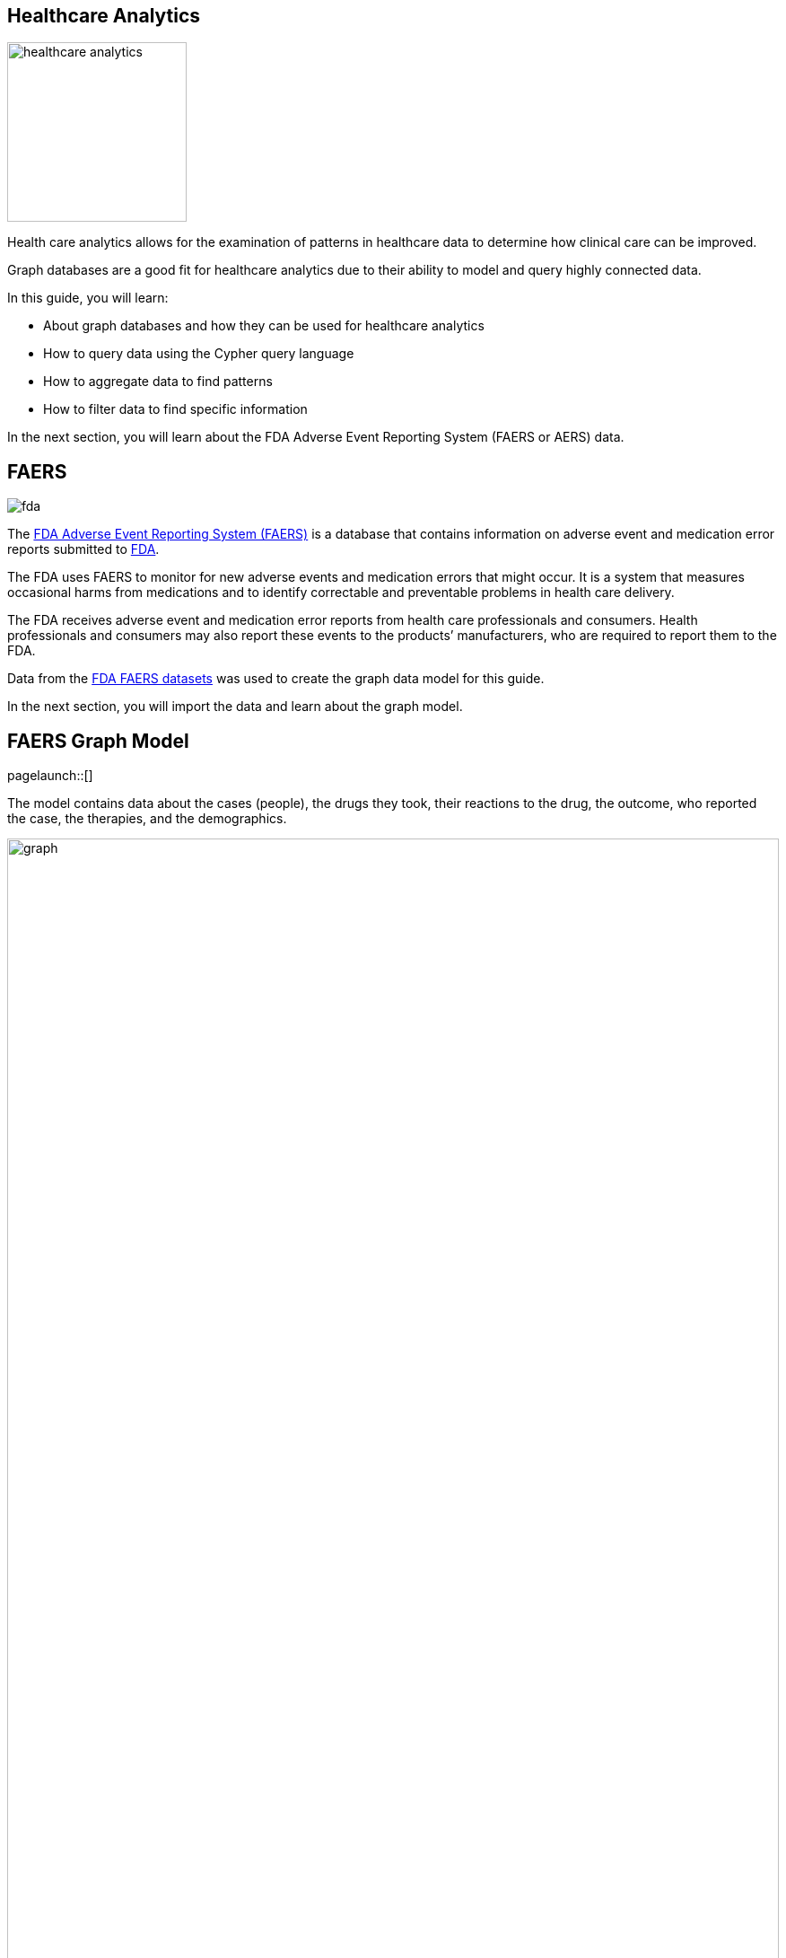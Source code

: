 == Healthcare Analytics
:images: {img}
:data: https://neo4j-graph-examples.github.io/healthcare-analytics/data

image::{img}/healthcare-analytics.jpg[float=right,width=200px]

Health care analytics allows for the examination of patterns in healthcare data to determine how clinical care can be improved. 

Graph databases are a good fit for healthcare analytics due to their ability to model and query highly connected data.

In this guide, you will learn:

* About graph databases and how they can be used for healthcare analytics
* How to query data using the Cypher query language
* How to aggregate data to find patterns
* How to filter data to find specific information

In the next section, you will learn about the FDA Adverse Event Reporting System (FAERS or AERS) data.

== FAERS

image::{img}/fda.jpg[float="right"]

The link:https://open.fda.gov/data/faers/[FDA Adverse Event Reporting System (FAERS)^] is a database that contains information on adverse event and medication error reports submitted to link:https://www.fda.gov/[FDA^].

The FDA uses FAERS to monitor for new adverse events and medication errors that might occur. 
It is a system that measures occasional harms from medications and to identify correctable and preventable problems in health care delivery.

The FDA receives adverse event and medication error reports from health care professionals and consumers. 
Health professionals and consumers may also report these events to the products’ manufacturers, who are required to report them to the FDA.

Data from the https://www.fda.gov/drugs/questions-and-answers-fdas-adverse-event-reporting-system-faers/fda-adverse-event-reporting-system-faers-public-dashboard[FDA FAERS datasets^] was used to create the graph data model for this guide.

In the next section, you will import the data and learn about the graph model.

== FAERS Graph Model
[role=NX_TAB_NAV,tab=import]
pagelaunch::[]

The model contains data about the cases (people), the drugs they took, their reactions to the drug, the outcome, who reported the case, the therapies, and the demographics.  

image::{img}/graph.svg[width=100%]

Nodes represent:

* `Cases` - information about the person involved in the adverse event report.
* `Drug` - the drug involved in the adverse event. A drug can be a primary suspect, secondary suspect, concomitant or interacting drug responsible for the adverse effect. 
* `Manufacturer` - the company that manufactured the drug.
* `Reaction` - the reaction that the person developed, for example, 'Pain', 'Body temperature increased', 'Memory Loss'.
* `Outcome` - the long term outcome of the case, for example, 'Hospitalization: Initial or Prolonged', 'Disability' or 'Death'.
* `ReportSource` - who reported of the adverse event, for example, 'Health Professional', 'Consumer', 'User Health Facility'.
* `Therapy` - the therapy the person was receiving when the drug was administered.
* `AgeGroup` - the age group of the person.

The relationships between the nodes represent how the `Case` relates to the other nodes. 
For example, the `HAS_REACTION` relationship between the `Case` and `Reaction` nodes details the reactions that a person developed after taking a drug.

button::Import the FAERS dataset[role=NX_IMPORT_LOAD,endpoint={data}/healthcare-analytics-data-importer.zip]

Click the highlight:import/import-run-import-button[Run import] button to import the data into Neo4j.

button::Explore the data[role=NX_EXPLORE_SEARCH,search=Case any Reaction]

_Explore_ the data by clicking on the nodes and relationships:

* Find a `Reaction` node and double click to see the `description`
* Find a `Case` node and double click to open the details
* Explore the _Relationships_ tab to see the relationships to other nodes

[TIP]
You can zoom in to see more detail.

In the next section, you will use Cypher to query the data to identify side effects.

== Side Effects
[role=NX_TAB_NAV,tab=query]
pagelaunch::[]
Side effects are the reactions that a person develops after taking a drug.

You can find the side effects using the `HAS_REACTION` relationship between the `Case` and `Reaction` nodes.

.Cases and Reactions
[source,cypher]
----
MATCH (c:Case)-[h:HAS_REACTION]->(r:Reaction)
RETURN c,h,r
----

[NOTE]
====
The arrow button icon:ArrowIcon[] copies the query to the clipboard.

The play button icon:PlayIcon[] executes the query and returns the results.
====

Run the query and observe the results.
You should see that the number of reaction is far fewer than the number of cases and that one case can have multiple reactions.

[NOTE]
.Challenge
====
Can you complete this query to find `Outcome` of `Case` using the `RESULTED_IN` relationship:

.Replace the `?`'s to complete the query
[source,cypher]
----
MATCH (c:Case)-[?]->(o:Outcome)
RETURN c,?,o
----
====

[%collapsible]
.Reveal the solution
====
[source,cypher]
----
MATCH (c:Case)-[r:RESULTED_IN]->(o:Outcome)
RETURN c,r,o
----
====

== Aggregating results

In the previous section, you used Cypher to find the reactions for each case.

You can use the `count()` function to aggregate the results and find the number of cases for each reaction.

.Count reactions
[source,cypher]
----
MATCH (c:Case)-[:HAS_REACTION]->(r:Reaction) 
RETURN r.description, count(c) 
----

By ordering the results, you can see the most common reactions.

.Top reactions
[source,cypher]
----
MATCH (c:Case)-[:HAS_REACTION]->(r:Reaction) 
RETURN r.description, count(c) 
ORDER BY count(c) DESC
----

You can see the top _n_ reactions by adding a limit.

[source,cypher]
----
MATCH (c:Case)-[:HAS_REACTION]->(r:Reaction) 
RETURN r.description, count(c) 
ORDER BY count(c) DESC
LIMIT 5
----

In the next section, you will write Cypher queries to find relationships between manufacturers, drugs, and reactions.  

== Manufacturers, Drugs and Reactions

By using the `REGISTERED` relationship, you can find connections between the `Manufacturer` and the `Case` nodes

.Cases by manufacturer
[source,cypher]
----
MATCH (m:Manufacturer)-[:REGISTERED]->(c:Case)
RETURN m.manufacturerName, count(c)
ORDER BY count(c) DESC
----

Queries can match on multiple patterns. 
You can use the `HAS_REACTION` relationship to find the reactions for each case registered by manufacturer.

.Reactions by manufacturer
[source,cypher]
----
MATCH (m:Manufacturer)-[:REGISTERED]->(c:Case)-[:HAS_REACTION]->(r:Reaction)
RETURN m.manufacturerName, count(distinct r)
ORDER BY count(distinct r) DESC
----

[TIP]
.Adding aliases makes the queries and results easier to read.
====
[source,cypher]
----
MATCH (m:Manufacturer)-[:REGISTERED]->(c:Case)-[:HAS_REACTION]->(r:Reaction)
RETURN m.manufacturerName as company, count(distinct r) as totalReactions
ORDER BY totalReactions DESC;
----
====

You can use multiple match patterns to bring additional information into the results.

In this example, the query uses the `IS_PRIMARY_SUSPECT` relationship to find the `Drug` that is the primary suspect for the `Case`.

.Which drugs resulted in the most reactions?
[source,cypher]
----
MATCH (m:Manufacturer)-[:REGISTERED]->(c:Case)-[:HAS_REACTION]->(r:Reaction)
MATCH (c)-[:IS_PRIMARY_SUSPECT]->(d:Drug)
RETURN m.manufacturerName as company, d.name as drug, count(distinct r) as totalReactions
ORDER BY totalReactions DESC;
----

[TIP]
.Using collect to return a list
====
It would be useful to get the reactions reported for each drug as well as the total number. 
You can use the `collect()` function to return a list of reactions for each drug.

[source,cypher]
----
MATCH (m:Manufacturer)-[:REGISTERED]->(c:Case)-[:HAS_REACTION]->(r:Reaction)
MATCH (c)-[:IS_PRIMARY_SUSPECT]->(d:Drug)
RETURN 
    m.manufacturerName as company, 
    d.name as drug, 
    collect(distinct r.description) as reactions,
    count(distinct r) as totalReactions
ORDER BY totalReactions DESC;
----
====

In the next section, you will learn how to filter results.

== Filtering results

In the previous section, you saw that the manufacturer `TAKEDA` reported that the drug `CUVITRU` had the highest number of reported reactions.

You can filter the results using a filter on `MATCH` or by using a `WHERE` clause.

For example, find the number of reactions registered by the manufacturer `TAKEDA`.

.Filter on MATCH
[source,cypher]
----
MATCH (m:Manufacturer{manufacturerName:"TAKEDA"})-[:REGISTERED]->(c:Case)-[:HAS_REACTION]->(r:Reaction)
RETURN r.description as reaction, count(r) as totalReactions 
ORDER BY totalReactions DESC
----

.Using a WHERE clause
[source,cypher]
----
MATCH (m:Manufacturer)-[:REGISTERED]->(c:Case)-[:HAS_REACTION]->(r:Reaction)
WHERE m.manufacturerName = "TAKEDA"
RETURN r.description as reaction, count(r) as totalReactions 
ORDER BY totalReactions DESC
----

[NOTE]
.Challenge
====
This query finds the reactions that have been reported for every drug. 

[source,cypher]
----
MATCH (d:Drug)<-[:IS_PRIMARY_SUSPECT]-(c:Case)-[:HAS_REACTION]->(r:Reaction)
RETURN r.description, d.name
----

Can you update the query to only return the reactions that have been reported for the drug `CUVITRU`?
====

In the next section, you will look at who reported the cases.

== Reporting Source

The `ReportSource` node contains information about who reported the case. 
The `REPORTED_BY` relationship connects the `Case` to the `ReportSource`.

.Cases by report source
[source,cypher]
----
MATCH (rs:ReportSource)<-[rb:REPORTED_BY]-(c:Case)
RETURN rs.name as source, count(c) as cases
ORDER BY cases DESC
----

You can filter this query to count the cases for just the `Consumer`.

[source,cypher]
----
MATCH (rs:ReportSource)<-[rb:REPORTED_BY]-(c:Case)
WHERE rs.name = "Consumer"
RETURN rs.name as source, count(c) as cases
ORDER BY cases DESC
----

[NOTE]
.Challenge
====
Previously you used this query to return the number reactions for the manufacturer `TAKEDA`.

[source,cypher]
----
MATCH (m:Manufacturer)-[:REGISTERED]->(c:Case)-[:HAS_REACTION]->(r:Reaction)
WHERE m.manufacturerName = "TAKEDA"
RETURN r.description as reaction, count(r) as totalReactions 
ORDER BY totalReactions DESC
----

Can you modify this query to return the number of reactions reported by the `Consumer`. You will need to remove the `Manufacturer` and add the `ReportSource`.
====

[%collapsible]
.Reveal the solution
====
.Number of reactions reported by the Consumer
[source,cypher]
----
MATCH (rs:ReportSource)<-[rb:REPORTED_BY]-(c:Case)-[:HAS_REACTION]->(r:Reaction)
WHERE rs.name = "Consumer"
RETURN r.description as reaction, count(r) as totalReactions 
ORDER BY totalReactions DESC
----
====

In the next section, you will use the `Outcome` node and `RESULTED_IN` relationship to find the outcome of the cases.

== Outcomes

The outcome of a case is stored as an `Outcome` node. The `RESULTED_IN` relationship connects the `Case` to the `Outcome`.

Review the following query and try to predict the results before running it.

[source,cypher]
----
MATCH (c:Case)-[:RESULTED_IN]->(o:Outcome)
MATCH (c)-[:IS_PRIMARY_SUSPECT]->(d)
RETURN d.name as drug, o.outcome as outcome, count(c) as cases
ORDER BY drug
----

[%collapsible]
.Reveal the answer
====
The query returns the number of cases for each outcome for each drug.
====

[NOTE]
.Challenge
====
Can you create a query to return the top reactions where the outcome of the case was `Death`?
====

[%collapsible]
.Reveal the solution
====
.Top reactions where the outcome was Death
[source,cypher]
----
MATCH (c:Case)-[:RESULTED_IN]->(o:Outcome)
MATCH (c)-[:HAS_REACTION]-(r:Reaction)
WHERE o.outcome = 'Death'
RETURN r.description as reaction, count(c) as cases
ORDER BY cases DESC
----
====

In the next section, you will use the `AgeGroup` node to classify cases by age.

== Age Groups

Each case has an `AgeGroup` node that contains the age group of the person involved in the case. 
The `FALLS_UNDER` relationship connects the `Case` to the `AgeGroup`.

This query returns the number of cases for each age group.

.Cases by age group
[source,cypher]
----
MATCH (a:AgeGroup)<-[:FALLS_UNDER]-(c:Case)
MATCH (c)-[:HAS_REACTION]->(r)
RETURN a.ageGroup as ageGroupName, count(r) as total
ORDER BY total DESC
----

Using this data, you can also look at the outcomes for each age group.
For example, the following query returns the number of cases which resulted in `Death` for each age group.

.Deaths by age group
[source,cypher]
----
MATCH (a:AgeGroup)<-[:FALLS_UNDER]-(c:Case)
MATCH (c)-[:RESULTED_IN]->(o:Outcome{outcome:"Death"})
RETURN a.ageGroup as ageGroupName, count(c) as total
ORDER BY total DESC
----

By comparing the total number of reactions to the number of reactions by age group, you can create a percentage of reactions for each age group.

.Percentage of side effects for each age group
[source,cypher]
----
MATCH (c:Case)-[:HAS_REACTION]->(r)
WITH count(r) as totalReactions
MATCH (a:AgeGroup)<-[:FALLS_UNDER]-(c)-[:HAS_REACTION]->(r)
WITH a, count(r) as ageGroupWiseReactions, totalReactions
RETURN a.ageGroup as ageGroupName, (ageGroupWiseReactions*100.00)/totalReactions as perc
ORDER BY perc DESC
----

The total number of reactions is calculated in the first `WITH` clause and stored as `totalReactions`.

The second `WITH` clause counts the number of reactions for each age group and stores it as `ageGroupWiseReactions`.

The final `RETURN` clause calculates the percentage of reactions for each age group.

In the next section, you will review some Cypher queries that compare drug combinations.

== Drug Combination and Case Details

The following queries compare drug combinations, reactions, and outcomes.

Review this query, try to predict the results, and then run the query.

[source,cypher]
----
MATCH (c:Case)-[:IS_PRIMARY_SUSPECT]->(d1)
MATCH (c:Case)-[:IS_SECONDARY_SUSPECT]->(d2)
MATCH (c)-[:HAS_REACTION]->(r)
MATCH (c)-[:RESULTED_IN]->(o)
WHERE d1<>d2
WITH d1.name as primaryDrug, d2.name as secondaryDrug,
collect(r.description) as sideEffects, count(r.description) as totalSideEffects, collect(o.outcome) as outcomes
RETURN primaryDrug, secondaryDrug, sideEffects[0..3] as sideEffects, totalSideEffects, outcomes[0] ORDER BY totalSideEffects desc
LIMIT 10
----

[TIP]
.Slicing lists
====
By adding `[start..end]` to the end of a list you can return a subset of the items in a list.

For example, `sideEffects[0..3]` returns the first 3 items in the list `sideEffects` list.
====

The following query returns details of a specific cases' reaction, drug and outcome data.
Data from the `Case` to the `Drug` and `Outcome` nodes is used to build a view of the history of a specific case.

[source,cypher]
----
MATCH (c:Case {primaryid: 111791005})
MATCH (c)-[consumed]->(drug:Drug)
MATCH (c)-[:RESULTED_IN]->(outcome)
MATCH (c)-[:HAS_REACTION]->(reaction)
MATCH (therapy)-[prescribed:PRESCRIBED]-(drug)
WITH distinct c.age + ' ' + c.ageUnit as age, c.gender as gender,
collect(distinct reaction.description) as sideEffects,
collect(
    distinct {   
        drug: drug.name,
        dose: consumed.doseAmount + ' '  + consumed.doseUnit,
        indication: consumed.indication,
        route: consumed.route
    }) as treatment,
collect(distinct outcome.outcome) as outcomes
RETURN age, gender, treatment, sideEffects, outcomes
----

In the next section, you will find more resources to continue learning about Neo4j.

== Next steps

Congratulations! You have completed the Healthcare Analytics guide.

You can continue your Neo4j learning journey with these resources:

link:https://neo4j.com/graphacademy[GraphAcademy - completely free online courses^]

link:https://neo4j.com/use-cases/life-sciences/[Life Sciences Use-Cases^]

link:https://neo4j.com/developer/life-sciences-and-healthcare/[Healthcare Projects^]

link:https://neo4j.com/video/lifesciences-workshop2021/[Life Sciences Workshop^]

The source code and data dumps for this guide are available in the github repository - link:https://github.com/neo4j-graph-examples/healthcare-analytics[neo4j-graph-examples/healthcare-analytics^].

